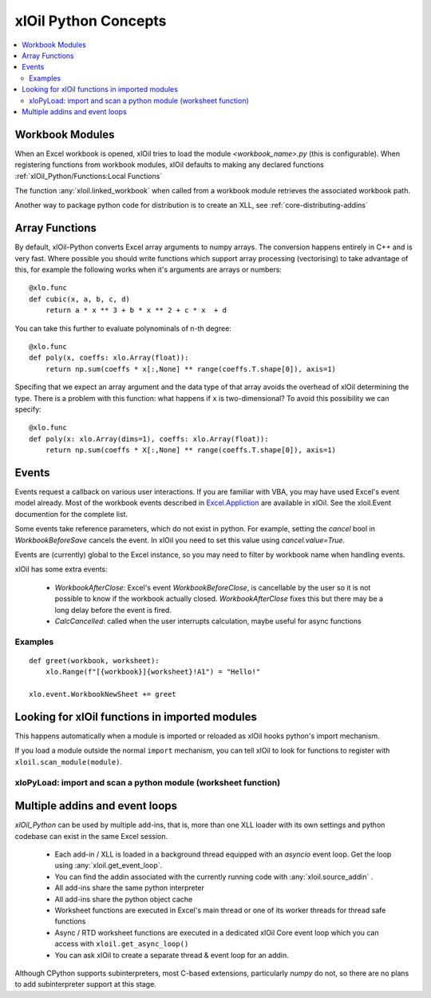 =========================
xlOil Python Concepts
=========================

.. contents::
    :local:


Workbook Modules
----------------

When an Excel workbook is opened, xlOil tries to load the module `<workbook_name>.py` 
(this is configurable).  When registering functions from workbook modules, xlOil defaults 
to making any declared functions :ref:`xlOil_Python/Functions:Local Functions`

The function :any:`xloil.linked_workbook` when called from a workbook module retrieves 
the associated workbook path.

Another way to package python code for distribution is to create an XLL, see
:ref:`core-distributing-addins`


Array Functions
---------------

By default, xlOil-Python converts Excel array arguments to numpy arrays. The conversion
happens entirely in C++ and is very fast.  Where possible you should write functions
which support array processing (vectorising) to take advantage of this, for example
the following works when it's arguments are arrays or numbers:

::

    @xlo.func
    def cubic(x, a, b, c, d)
        return a * x ** 3 + b * x ** 2 + c * x  + d

You can take this further to evaluate polynominals of n-th degree:

::

    @xlo.func
    def poly(x, coeffs: xlo.Array(float)):
        return np.sum(coeffs * x[:,None] ** range(coeffs.T.shape[0]), axis=1)

Specifing that we expect an array argument and the data type of that array avoids the
overhead of xlOil determining the type.  There is a problem with this function:
what happens if ``x`` is two-dimensional?  To avoid this possibility we can specify:

::

    @xlo.func
    def poly(x: xlo.Array(dims=1), coeffs: xlo.Array(float)):
        return np.sum(coeffs * X[:,None] ** range(coeffs.T.shape[0]), axis=1)


Events
------

Events request a callback on various user interactions. If you are familiar  
with VBA, you may have used Excel's event model already.  Most of the workbook events 
described in `Excel.Appliction <https://docs.microsoft.com/en-us/office/vba/api/excel.application(object)#events>`_
are available in xlOil. See the xloil.Event documention for the complete list.

Some events take reference parameters, which do not exist in python. For example, setting 
the `cancel` bool in `WorkbookBeforeSave` cancels the event.  In xlOil you need to set this
value using `cancel.value=True`.

Events are (currently) global to the Excel instance, so you may need to filter by workbook name when 
handling events.

xlOil has some extra events:

    * `WorkbookAfterClose`: Excel's event *WorkbookBeforeClose*, is cancellable by the user so it is 
      not possible to know if the workbook actually closed. `WorkbookAfterClose` fixes this but there
      may be a long delay before the event is fired.
    * `CalcCancelled`: called when the user interrupts calculation, maybe useful for async functions

Examples
~~~~~~~~

::

    def greet(workbook, worksheet):
        xlo.Range(f"[{workbook}]{worksheet}!A1") = "Hello!"

    xlo.event.WorkbookNewSheet += greet


Looking for xlOil functions in imported modules
-----------------------------------------------

This happens automatically when a module is imported or reloaded as xlOil
hooks python's import mechanism.  

If you load a module outside the normal ``import`` mechanism, you can tell 
xlOil to look for functions to register with ``xloil.scan_module(module)``. 


xloPyLoad: import and scan a python module (worksheet function)
~~~~~~~~~~~~~~~~~~~~~~~~~~~~~~~~~~~~~~~~~~~~~~~~~~~~~~~~~~~~~~~

.. function:: xloPyLoad(ModuleName)

    Imports the specifed python module and registers any it for xloil 
    functions it contains.  Leaving the argument blank loads or reloads the
    workbook module for the calling sheet, i.e. the file `WorkbookName.py`.



Multiple addins and event loops
-------------------------------

*xlOil_Python* can be used by multiple add-ins, that is, more than one XLL
loader with its own settings and python codebase can exist in the same Excel
session.  

   * Each add-in / XLL is loaded in a background thread equipped with an `asyncio`  
     event loop.  Get the loop using :any:`xloil.get_event_loop`.
   * You can find the addin associated with the currently running code with 
     :any:`xloil.source_addin` .
   * All add-ins share the same python interpreter
   * All add-ins share the python object cache
   * Worksheet functions are executed in Excel's main thread or one of its 
     worker threads for thread safe functions
   * Async / RTD worksheet functions are executed in a dedicated xlOil Core
     event loop which you can access with ``xloil.get_async_loop()``
   * You can ask xlOil to create a separate thread & event loop for an addin.     

Although CPython supports subinterpreters, most C-based extensions, particularly
*numpy* do not, so there are no plans to add subinterpreter support at this stage.

